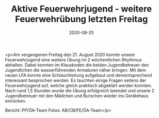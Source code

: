 #+TITLE: Aktive Feuerwehrjugend - weitere Feuerwehrübung letzten Freitag
#+DATE: 2020-08-25
#+FACEBOOK_URL: https://facebook.com/ffwenns/posts/4328901120518313

<p>Am vergangenen Freitag den 21. August 2020 konnte unsere Feuerwehrjugend eine weitere Übung im 2 wöchentlichen Rhythmus abhalten. Dabei konnten im Klausboden die beiden Jugendbetreuer den Jugendlichen die wasserführenden Armaturen näher bringen. Mit dem neuen LFA konnte eine Schlauchleitung aufgebaut und dementsprechend interessant besprochen werden. Es tauchten einige Fragen seitens der Feuerwehrjugend auf, welche gleich praktisch abgeklärt werden konnten. Nach rund 1,5 Stunden wurde die Übung erfolgreich beendet und unsere 2 Jugendbetreuer mit den Mädchen und Burschen wieder ins Gerätehaus einrücken.

Bericht: PP/ÖA-Team
Fotos: AB/CB/FE/ÖA-Team</p>
